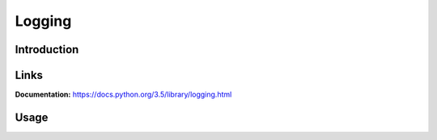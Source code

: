 .. _logging:

Logging
=======

Introduction
------------

Links
-----
**Documentation:**   https://docs.python.org/3.5/library/logging.html

Usage
-----

